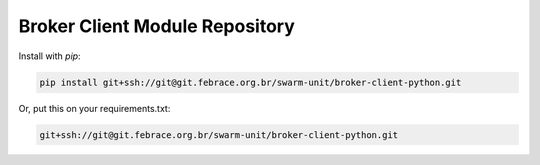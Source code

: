 Broker Client Module Repository
========================

Install with `pip`:

.. code-block::

    pip install git+ssh://git@git.febrace.org.br/swarm-unit/broker-client-python.git


Or, put this on your requirements.txt:

.. code-block::

    git+ssh://git@git.febrace.org.br/swarm-unit/broker-client-python.git
